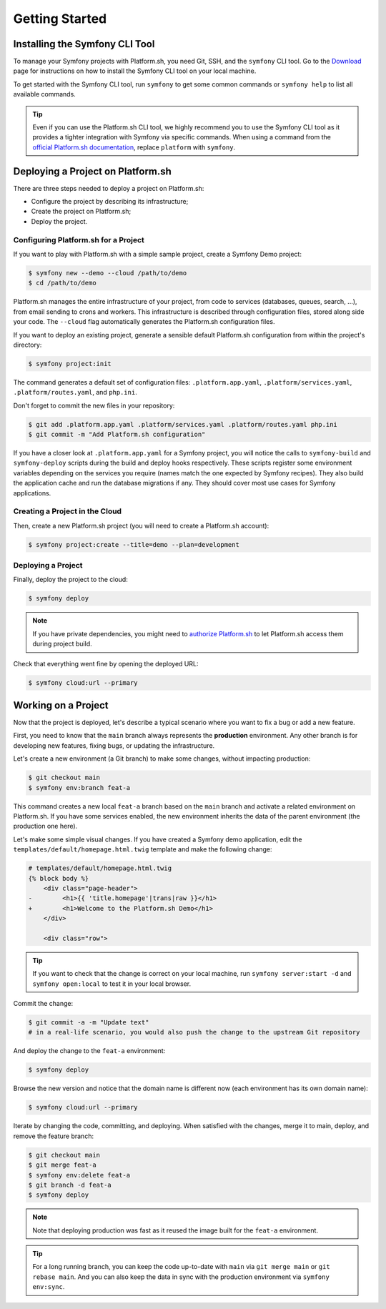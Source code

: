 Getting Started
===============

.. _cli-install:

Installing the Symfony CLI Tool
-------------------------------

To manage your Symfony projects with Platform.sh, you need Git, SSH, and the ``symfony`` CLI tool. Go to the `Download`_ page for instructions on how to install the Symfony CLI tool on your local machine.

To get started with the Symfony CLI tool, run ``symfony`` to get some common commands or ``symfony help`` to list all available commands.

.. tip::

    Even if you can use the Platform.sh CLI tool, we highly recommend you to use the Symfony CLI tool as it provides a tighter integration with Symfony via specific commands. When using a command from the `official Platform.sh documentation`_, replace ``platform`` with ``symfony``.

Deploying a Project on Platform.sh
----------------------------------

There are three steps needed to deploy a project on Platform.sh:

* Configure the project by describing its infrastructure;

* Create the project on Platform.sh;

* Deploy the project.

Configuring Platform.sh for a Project
~~~~~~~~~~~~~~~~~~~~~~~~~~~~~~~~~~~~~

If you want to play with Platform.sh with a simple sample project, create a Symfony Demo project:

.. code-block:: terminal

    $ symfony new --demo --cloud /path/to/demo
    $ cd /path/to/demo

Platform.sh manages the entire infrastructure of your project, from code to services (databases, queues, search, ...), from email sending to crons and workers. This infrastructure is described through configuration files, stored along side your code. The ``--cloud`` flag automatically generates the Platform.sh configuration files.

If you want to deploy an existing project, generate a sensible default Platform.sh configuration from within the project's directory:

.. code-block:: terminal

    $ symfony project:init

The command generates a default set of configuration files: ``.platform.app.yaml``, ``.platform/services.yaml``, ``.platform/routes.yaml``, and ``php.ini``.

Don't forget to commit the new files in your repository:

.. code-block:: terminal

    $ git add .platform.app.yaml .platform/services.yaml .platform/routes.yaml php.ini
    $ git commit -m "Add Platform.sh configuration"

If you have a closer look at ``.platform.app.yaml`` for a Symfony project, you will notice the calls to ``symfony-build`` and ``symfony-deploy`` scripts during the build and deploy hooks respectively. These scripts register some environment variables depending on the services you require (names match the one expected by Symfony recipes).  They also build the application cache and run the database migrations if any. They should cover most use cases for Symfony applications.

Creating a Project in the Cloud
~~~~~~~~~~~~~~~~~~~~~~~~~~~~~~~

Then, create a new Platform.sh project (you will need to create a Platform.sh account):

.. code-block:: terminal

    $ symfony project:create --title=demo --plan=development

Deploying a Project
~~~~~~~~~~~~~~~~~~~

Finally, deploy the project to the cloud:

.. code-block:: terminal

    $ symfony deploy

.. note::

    If you have private dependencies, you might need to `authorize Platform.sh`_ to let Platform.sh access them during project build.

Check that everything went fine by opening the deployed URL:

.. code-block:: terminal

    $ symfony cloud:url --primary

.. _working-with-environments:

Working on a Project
--------------------

Now that the project is deployed, let's describe a typical scenario where you want to fix a bug or add a new feature.

First, you need to know that the ``main`` branch always represents the **production** environment. Any other branch is for developing new features, fixing bugs, or updating the infrastructure.

Let's create a new environment (a Git branch) to make some changes, without impacting production:

.. code-block:: terminal

    $ git checkout main
    $ symfony env:branch feat-a

This command creates a new local ``feat-a`` branch based on the ``main`` branch and activate a related environment on Platform.sh. If you have some services enabled, the new environment inherits the data of the parent environment (the production one here).

Let's make some simple visual changes. If you have created a Symfony demo application, edit the ``templates/default/homepage.html.twig`` template and make the following change:

.. code-block:: diff

    # templates/default/homepage.html.twig
    {% block body %}
        <div class="page-header">
    -        <h1>{{ 'title.homepage'|trans|raw }}</h1>
    +        <h1>Welcome to the Platform.sh Demo</h1>
        </div>

        <div class="row">

.. tip::

    If you want to check that the change is correct on your local machine, run ``symfony server:start -d`` and ``symfony open:local`` to test it in your local browser.

Commit the change:

.. code-block:: terminal

    $ git commit -a -m "Update text"
    # in a real-life scenario, you would also push the change to the upstream Git repository

And deploy the change to the ``feat-a`` environment:

.. code-block:: terminal

    $ symfony deploy

Browse the new version and notice that the domain name is different now (each environment has its own domain name):

.. code-block:: terminal

    $ symfony cloud:url --primary

Iterate by changing the code, committing, and deploying. When satisfied with the changes, merge it to main, deploy, and remove the feature branch:

.. code-block:: terminal

    $ git checkout main
    $ git merge feat-a
    $ symfony env:delete feat-a
    $ git branch -d feat-a
    $ symfony deploy

.. note::

    Note that deploying production was fast as it reused the image built for the ``feat-a`` environment.

.. tip::

    For a long running branch, you can keep the code up-to-date with ``main`` via ``git merge main`` or ``git rebase main``. And you can also keep the data in sync with the production environment via ``symfony env:sync``.

.. _`official Platform.sh documentation`: https://docs.platform.sh/
.. _`Download`: https://symfony.com/download
.. _`authorize Platform.sh`: https://docs.platform.sh/guides/general/composer-auth.html#private-repository-hosting
